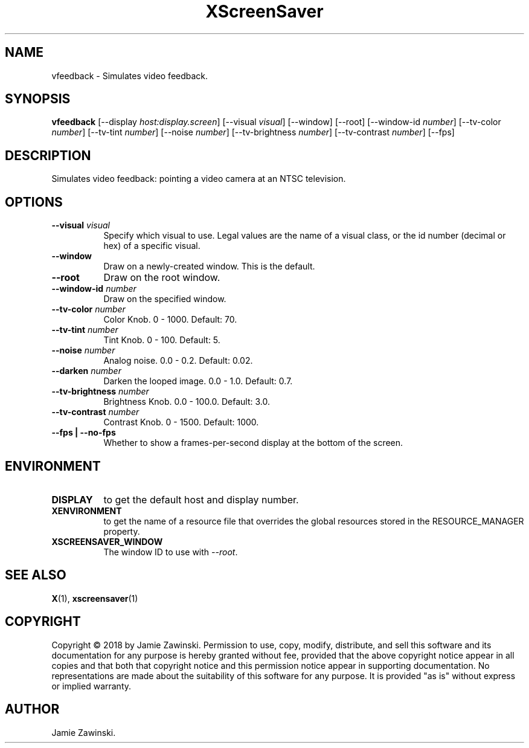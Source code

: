 .TH XScreenSaver 1 "" "X Version 11"
.SH NAME
vfeedback \- Simulates video feedback.
.SH SYNOPSIS
.B vfeedback
[\-\-display \fIhost:display.screen\fP]
[\-\-visual \fIvisual\fP]
[\-\-window]
[\-\-root]
[\-\-window\-id \fInumber\fP]
[\-\-tv-color \fInumber\fP]
[\-\-tv-tint \fInumber\fP]
[\-\-noise \fInumber\fP]
[\-\-tv-brightness \fInumber\fP]
[\-\-tv-contrast \fInumber\fP]
[\-\-fps]
.SH DESCRIPTION
Simulates video feedback: pointing a video camera at an NTSC television.
.SH OPTIONS
.TP 8
.B \-\-visual \fIvisual\fP
Specify which visual to use.  Legal values are the name of a visual class,
or the id number (decimal or hex) of a specific visual.
.TP 8
.B \-\-window
Draw on a newly-created window.  This is the default.
.TP 8
.B \-\-root
Draw on the root window.
.TP 8
.B \-\-window\-id \fInumber\fP
Draw on the specified window.
.TP 8
.B \-\-tv-color \fInumber\fP
Color Knob.  0 - 1000.	Default: 70.
.TP 8
.B \-\-tv-tint \fInumber\fP
Tint Knob.  0 - 100.  Default: 5.
.TP 8
.B \-\-noise \fInumber\fP
Analog noise.	0.0 - 0.2.  Default: 0.02.
.TP 8
.B \-\-darken \fInumber\fP
Darken the looped image.	0.0 - 1.0.  Default: 0.7.
.TP 8
.B \-\-tv-brightness \fInumber\fP
Brightness Knob.  0.0 - 100.0.	Default: 3.0.
.TP 8
.B \-\-tv-contrast \fInumber\fP
Contrast Knob.	0 - 1500.  Default: 1000.
.TP 8
.B \-\-fps | \-\-no-fps
Whether to show a frames-per-second display at the bottom of the screen.
.SH ENVIRONMENT
.PP
.TP 8
.B DISPLAY
to get the default host and display number.
.TP 8
.B XENVIRONMENT
to get the name of a resource file that overrides the global resources
stored in the RESOURCE_MANAGER property.
.TP 8
.B XSCREENSAVER_WINDOW
The window ID to use with \fI\-\-root\fP.
.SH SEE ALSO
.BR X (1),
.BR xscreensaver (1)
.SH COPYRIGHT
Copyright \(co 2018 by Jamie Zawinski.  Permission to use, copy, modify, 
distribute, and sell this software and its documentation for any purpose is 
hereby granted without fee, provided that the above copyright notice appear 
in all copies and that both that copyright notice and this permission notice
appear in supporting documentation.  No representations are made about the 
suitability of this software for any purpose.  It is provided "as is" without
express or implied warranty.
.SH AUTHOR
Jamie Zawinski.

